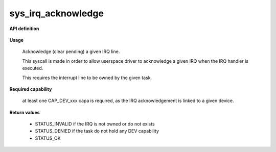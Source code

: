 sys_irq_acknowledge
"""""""""""""""""""

**API definition**

   .. code-block:: rust
      :caption: Rust UAPI for irq_acknowledge syscall

      mod uapi {
         fn irq_acknowledge(irq: u16) -> Status
       }

   .. code-block:: c
      :caption: C UAPI for irq_acknowledge syscall

      enum Status sys_irq_acknowledge(uint16_t IRQn);

**Usage**

   Acknowledge (clear pending) a given IRQ line.

   This syscall is made in order to allow userspace driver to acknowledge a given IRQ
   when the IRQ handler is executed.

   This requires the interrupt line to be owned by the given task.

   .. code-block:: C
      :linenos:
      :caption: acknowledge given IRQ of an owned device

      int my_handler(uint16_t IRQn) {
         // executing the handler
         // [...]
         if (sys_irq_acknowledge(myIRQn) != STATUS_OK) {
            // [...]
         }
         // [...]
      }

**Required capability**

   at least one CAP_DEV_xxx capa is required, as the IRQ acknowledgement is linked to
   a given device.

**Return values**

   * STATUS_INVALID if the IRQ is not owned or do not exists
   * STATUS_DENIED if the task do not hold any DEV capability
   * STATUS_OK
